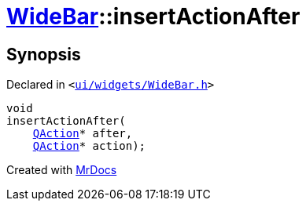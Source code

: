 [#WideBar-insertActionAfter]
= xref:WideBar.adoc[WideBar]::insertActionAfter
:relfileprefix: ../
:mrdocs:


== Synopsis

Declared in `&lt;https://github.com/PrismLauncher/PrismLauncher/blob/develop/launcher/ui/widgets/WideBar.h#L27[ui&sol;widgets&sol;WideBar&period;h]&gt;`

[source,cpp,subs="verbatim,replacements,macros,-callouts"]
----
void
insertActionAfter(
    xref:QAction.adoc[QAction]* after,
    xref:QAction.adoc[QAction]* action);
----



[.small]#Created with https://www.mrdocs.com[MrDocs]#
